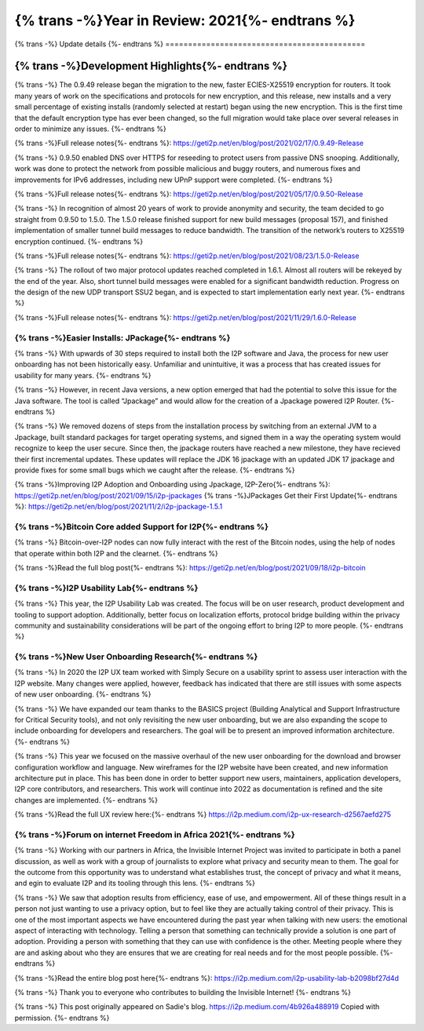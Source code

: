 ===============================================
{% trans -%}Year in Review: 2021{%- endtrans %}
===============================================

.. meta::
   :author: Sadie
   :date: 2021-12-29
   :category: general
   :excerpt: {% trans %}I2P Turns 20, Faster Crypto and A Growing Network{% endtrans %}

{% trans -%}
Update details
{%- endtrans %}
============================================

{% trans -%}Development Highlights{%- endtrans %}
#################################################

{% trans -%}
The 0.9.49 release began the migration to the new, faster ECIES-X25519
encryption for routers. It took many years of work on the specifications and
protocols for new encryption, and this release, new installs and a very small
percentage of existing installs (randomly selected at restart) began using the
new encryption. This is the first time that the default encryption type has
ever been changed, so the full migration would take place over several
releases in order to minimize any issues.
{%- endtrans %}

{% trans -%}Full release notes{%- endtrans %}: https://geti2p.net/en/blog/post/2021/02/17/0.9.49-Release

{% trans -%}
0.9.50 enabled DNS over HTTPS for reseeding to protect users from passive DNS
snooping. Additionally, work was done to protect the network from possible
malicious and buggy routers, and numerous fixes and improvements for IPv6
addresses, including new UPnP support were completed.
{%- endtrans %}

{% trans -%}Full release notes{%- endtrans %}: https://geti2p.net/en/blog/post/2021/05/17/0.9.50-Release

{% trans -%}
In recognition of almost 20 years of work to provide anonymity and security,
the team decided to go straight from 0.9.50 to 1.5.0. The 1.5.0 release
finished support for new build messages (proposal 157), and finished
implementation of smaller tunnel build messages to reduce bandwidth. The
transition of the network’s routers to X25519 encryption continued.
{%- endtrans %}


{% trans -%}Full release notes{%- endtrans %}: https://geti2p.net/en/blog/post/2021/08/23/1.5.0-Release

{% trans -%}
The rollout of two major protocol updates reached completed in 1.6.1. Almost
all routers will be rekeyed by the end of the year. Also, short tunnel build
messages were enabled for a significant bandwidth reduction. Progress on the
design of the new UDP transport SSU2 began, and is expected to start
implementation early next year.
{%- endtrans %}


{% trans -%}Full release notes{%- endtrans %}: https://geti2p.net/en/blog/post/2021/11/29/1.6.0-Release

{% trans -%}Easier Installs: JPackage{%- endtrans %}
****************************************************

{% trans -%}
With upwards of 30 steps required to install both the I2P software and Java,
the process for new user onboarding has not been historically easy. Unfamiliar
and unintuitive, it was a process that has created issues for usability for
many years.
{%- endtrans %}

{% trans -%}
However, in recent Java versions, a new option emerged that had the potential
to solve this issue for the Java software. The tool is called “Jpackage” and
would allow for the creation of a Jpackage powered I2P Router.
{%- endtrans %}

{% trans -%}
We removed dozens of steps from the installation process by switching from an
external JVM to a Jpackage, built standard packages for target operating systems,
and signed them in a way the operating system would recognize to keep the user
secure. Since then, the jpackage routers have reached a new milestone, they have
recieved their first incremental updates. These updates will replace the JDK 16
jpackage with an updated JDK 17 jpackage and provide fixes for some small bugs
which we caught after the release.
{%- endtrans %}

{% trans -%}Improving I2P Adoption and Onboarding using Jpackage, I2P-Zero{%- endtrans %}: https://geti2p.net/en/blog/post/2021/09/15/i2p-jpackages
{% trans -%}JPackages Get their First Update{%- endtrans %}: https://geti2p.net/en/blog/post/2021/11/2/i2p-jpackage-1.5.1

{% trans -%}Bitcoin Core added Support for I2P{%- endtrans %}
*************************************************************

{% trans -%}
Bitcoin-over-I2P nodes can now fully interact with the rest of the Bitcoin nodes,
using the help of nodes that operate within both I2P and the clearnet.
{%- endtrans %}

{% trans -%}Read the full blog post{%- endtrans %}: https://geti2p.net/en/blog/post/2021/09/18/i2p-bitcoin

{% trans -%}I2P Usability Lab{%- endtrans %}
********************************************

{% trans -%}
This year, the I2P Usability Lab was created. The focus will be on user research,
product development and tooling to support adoption. Additionally, better focus on
localization efforts, protocol bridge building within the privacy community and
sustainability considerations will be part of the ongoing effort to bring I2P to
more people.
{%- endtrans %}

{% trans -%}New User Onboarding Research{%- endtrans %}
*******************************************************

{% trans -%}
In 2020 the I2P UX team worked with Simply Secure on a usability sprint to assess
user interaction with the I2P website. Many changes were applied, however, feedback
has indicated that there are still issues with some aspects of new user onboarding.
{%- endtrans %}

{% trans -%}
We have expanded our team thanks to the BASICS project (Building Analytical and
Support Infrastructure for Critical Security tools), and not only revisiting the
new user onboarding, but we are also expanding the scope to include onboarding for
developers and researchers. The goal will be to present an improved information
architecture.
{%- endtrans %}

{% trans -%}
This year we focused on the massive overhaul of the new user onboarding for the
download and browser configuration workflow and language. New wireframes for the
I2P website have been created, and new information architecture put in place. This
has been done in order to better support new users, maintainers, application 
developers, I2P core contributors, and researchers. This work will continue into
2022 as documentation is refined and the site changes are implemented.
{%- endtrans %}

{% trans -%}Read the full UX review here:{%- endtrans %} https://i2p.medium.com/i2p-ux-research-d2567aefd275

{% trans -%}Forum on internet Freedom in Africa 2021{%- endtrans %}
*******************************************************************

{% trans -%}
Working with our partners in Africa, the Invisible Internet Project was invited
to participate in both a panel discussion, as well as work with a group of 
journalists to explore what privacy and security mean to them. The goal for the
outcome from this opportunity was to understand what establishes trust, the
concept of privacy and what it means, and egin to evaluate I2P and its tooling
through this lens.
{%- endtrans %}

{% trans -%}
We saw that adoption results from efficiency, ease of use, and empowerment. All
of these things result in a person not just wanting to use a privacy option, but to
feel like they are actually taking control of their privacy. This is one of the
most important aspects we have encountered during the past year when talking with
new users: the emotional aspect of interacting with technology. Telling a person
that something can technically provide a solution is one part of adoption. Providing
a person with something that they can use with confidence is the other. 
Meeting people where they are and asking about who they are ensures that we are
creating for real needs and for the most people possible.
{%- endtrans %}

{% trans -%}Read the entire blog post here{%- endtrans %}: https://i2p.medium.com/i2p-usability-lab-b2098bf27d4d

{% trans -%}
Thank you to everyone who contributes to building the Invisible Internet!
{%- endtrans %}

{% trans -%}
This post originally appeared on Sadie's blog. https://i2p.medium.com/4b926a488919
Copied with permission.
{%- endtrans %}